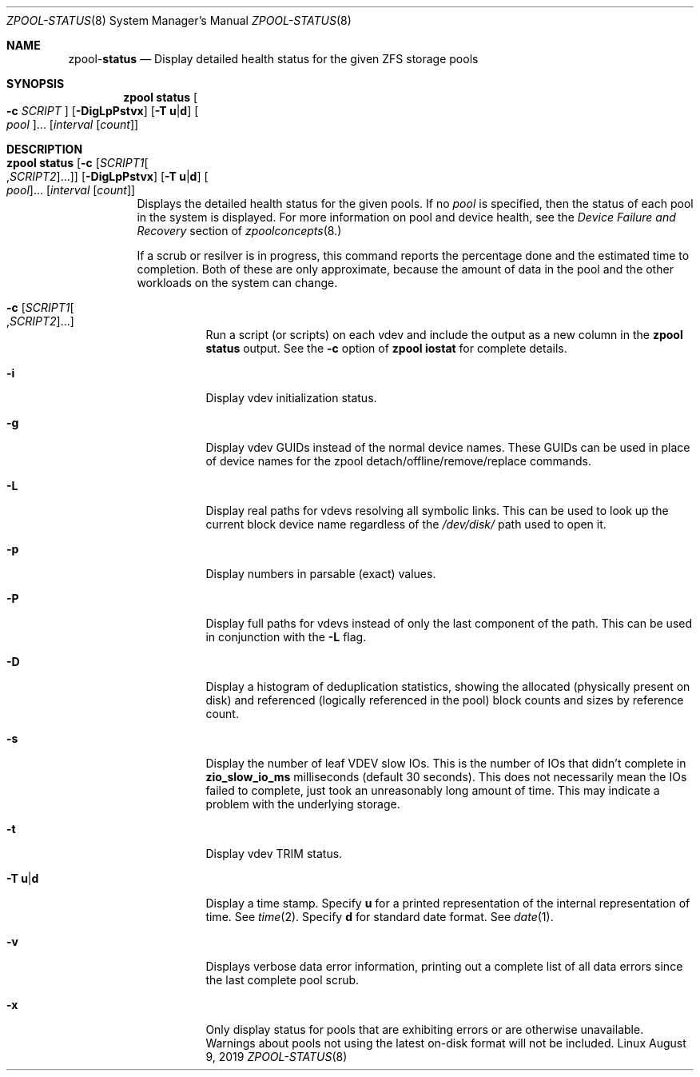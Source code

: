 .\"
.\" CDDL HEADER START
.\"
.\" The contents of this file are subject to the terms of the
.\" Common Development and Distribution License (the "License").
.\" You may not use this file except in compliance with the License.
.\"
.\" You can obtain a copy of the license at usr/src/OPENSOLARIS.LICENSE
.\" or http://www.opensolaris.org/os/licensing.
.\" See the License for the specific language governing permissions
.\" and limitations under the License.
.\"
.\" When distributing Covered Code, include this CDDL HEADER in each
.\" file and include the License file at usr/src/OPENSOLARIS.LICENSE.
.\" If applicable, add the following below this CDDL HEADER, with the
.\" fields enclosed by brackets "[]" replaced with your own identifying
.\" information: Portions Copyright [yyyy] [name of copyright owner]
.\"
.\" CDDL HEADER END
.\"
.\"
.\" Copyright (c) 2007, Sun Microsystems, Inc. All Rights Reserved.
.\" Copyright (c) 2012, 2018 by Delphix. All rights reserved.
.\" Copyright (c) 2012 Cyril Plisko. All Rights Reserved.
.\" Copyright (c) 2017 Datto Inc.
.\" Copyright (c) 2018 George Melikov. All Rights Reserved.
.\" Copyright 2017 Nexenta Systems, Inc.
.\" Copyright (c) 2017 Open-E, Inc. All Rights Reserved.
.\"
.Dd August 9, 2019
.Dt ZPOOL-STATUS 8
.Os Linux
.Sh NAME
.Nm zpool Ns Pf - Cm status
.Nd Display detailed health status for the given ZFS storage pools
.Sh SYNOPSIS
.Nm
.Cm status
.Oo Fl c Ar SCRIPT Oc
.Op Fl DigLpPstvx
.Op Fl T Sy u Ns | Ns Sy d
.Oo Ar pool Oc Ns ...
.Op Ar interval Op Ar count
.Sh DESCRIPTION
.Bl -tag -width Ds
.It Xo
.Nm
.Cm status
.Op Fl c Op Ar SCRIPT1 Ns Oo , Ns Ar SCRIPT2 Oc Ns ...
.Op Fl DigLpPstvx
.Op Fl T Sy u Ns | Ns Sy d
.Oo Ar pool Oc Ns ...
.Op Ar interval Op Ar count
.Xc
Displays the detailed health status for the given pools.
If no
.Ar pool
is specified, then the status of each pool in the system is displayed.
For more information on pool and device health, see the
.Em Device Failure and Recovery
section of
.Xr zpoolconcepts 8.
.Pp
If a scrub or resilver is in progress, this command reports the percentage done
and the estimated time to completion.
Both of these are only approximate, because the amount of data in the pool and
the other workloads on the system can change.
.Bl -tag -width Ds
.It Fl c Op Ar SCRIPT1 Ns Oo , Ns Ar SCRIPT2 Oc Ns ...
Run a script (or scripts) on each vdev and include the output as a new column
in the
.Nm zpool Cm status
output.  See the
.Fl c
option of
.Nm zpool Cm iostat
for complete details.
.It Fl i
Display vdev initialization status.
.It Fl g
Display vdev GUIDs instead of the normal device names. These GUIDs
can be used in place of device names for the zpool
detach/offline/remove/replace commands.
.It Fl L
Display real paths for vdevs resolving all symbolic links. This can
be used to look up the current block device name regardless of the
.Pa /dev/disk/
path used to open it.
.It Fl p
Display numbers in parsable (exact) values.
.It Fl P
Display full paths for vdevs instead of only the last component of
the path. This can be used in conjunction with the
.Fl L
flag.
.It Fl D
Display a histogram of deduplication statistics, showing the allocated
.Pq physically present on disk
and referenced
.Pq logically referenced in the pool
block counts and sizes by reference count.
.It Fl s
Display the number of leaf VDEV slow IOs.  This is the number of IOs that
didn't complete in \fBzio_slow_io_ms\fR milliseconds (default 30 seconds).
This does not necessarily mean the IOs failed to complete, just took an
unreasonably long amount of time.  This may indicate a problem with the
underlying storage.
.It Fl t
Display vdev TRIM status.
.It Fl T Sy u Ns | Ns Sy d
Display a time stamp.
Specify
.Sy u
for a printed representation of the internal representation of time.
See
.Xr time 2 .
Specify
.Sy d
for standard date format.
See
.Xr date 1 .
.It Fl v
Displays verbose data error information, printing out a complete list of all
data errors since the last complete pool scrub.
.It Fl x
Only display status for pools that are exhibiting errors or are otherwise
unavailable.
Warnings about pools not using the latest on-disk format will not be included.
.El
.El
